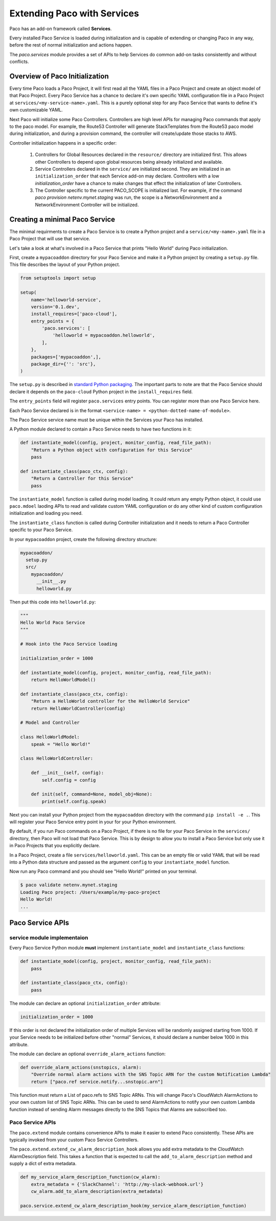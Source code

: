 .. _extend:

Extending Paco with Services
============================

Paco has an add-on framework called **Services**.

Every installed Paco Service is loaded during initialization and is capable of
extending or changing Paco in any way, before the rest of normal initialization and actions happen.

The `paco.services` module provides a set of APIs to help Services do common
add-on tasks consistently and without conflicts.

Overview of Paco Initialization
-------------------------------

Every time Paco loads a Paco Project, it will first read all the YAML files in a Paco Project and create
an object model of that Paco Project. Every Paco Service has a chance to declare it's own specific
YAML configuration file in a Paco Project at ``services/<my-service-name>.yaml``. This is a purely
optional step for any Paco Service that wants to define it's own customizable YAML.

Next Paco will initialize some Paco Controllers. Controllers are high level APIs for managing Paco
commands that apply to the paco model. For example, the Route53 Controller will generate StackTemplates
from the Route53 paco model during initialization, and during a provision command, the controller
will create/update those stacks to AWS.

Controller initialization happens in a specific order:

  1. Controllers for Global Resources declared in the ``resource/`` directory are initialized first. This allows other
     Controllers to depend upon global resources being already initialized and available.

  2. Service Controllers declared in the ``service/`` are initialized second. They are initialized in an ``initialization_order``
     that each Service add-on may declare. Controllers with a low `initialization_order` have a chance to
     make changes that effect the initialization of later Controllers.

  3. The Controller specific to the current PACO_SCOPE is initialized last. For example, if the command
     `paco provision netenv.mynet.staging` was run, the scope is a NetworkEnvironment and a
     NetworkEnvironment Controller will be initialized.


Creating a minimal Paco Service
-------------------------------

The minimal requirments to create a Paco Service is to create a Python project and a ``service/<my-name>.yaml`` file
in a Paco Project that will use that service.

Let's take a look at what's involved in a Paco Service that prints "Hello World" during Paco initialization.

First, create a ``mypacoaddon`` directory for your Paco Service and make it a Python project by creating a ``setup.py`` file.
This file describes the layout of your Python project.

.. code-block:: python

    from setuptools import setup

    setup(
        name='helloworld-service',
        version='0.1.dev',
        install_requires=['paco-cloud'],
        entry_points = {
            'paco.services': [
                'helloworld = mypacoaddon.helloworld',
            ],
        },
        packages=['mypacoaddon',],
        package_dir={'': 'src'},
    )

The ``setup.py`` is described in `standard Python packaging`_. The important parts to note are that the
Paco Service should declare it depends on the ``paco-cloud`` Python project in the ``install_requires`` field.

The ``entry_points`` field will register ``paco.services`` entry points. You can register more than one Paco
Service here.

Each Paco Service declared is in the format ``<service-name> = <python-dotted-name-of-module>``.

The Paco Service service name must be unique within the Services your Paco has installed.

A Python module declared to contain a Paco Service needs to have two functions in it:

.. code-block:: python

    def instantiate_model(config, project, monitor_config, read_file_path):
        "Return a Python object with configuration for this Service"
        pass

    def instantiate_class(paco_ctx, config):
        "Return a Controller for this Service"
        pass


The ``instantiate_model`` function is called during model loading. It could return any empty Python
object, it could use ``paco.mdoel`` laoding APIs to read and validate custom YAML configuration or
do any other kind of custom configuration initialization and loading you need.

The ``instantiate_class`` function is called during Controller initialization and it needs to return
a Paco Controller specific to your Paco Service.

In your ``mypacoaddon`` project, create the following directory structure:

.. code-block:: text

    mypacoaddon/
      setup.py
      src/
        mypacoaddon/
          __init__.py
          helloworld.py

Then put this code into ``helloworld.py``:

.. code-block:: python

    """
    Hello World Paco Service
    """

    # Hook into the Paco Service loading

    initialization_order = 1000

    def instantiate_model(config, project, monitor_config, read_file_path):
        return HelloWorldModel()

    def instantiate_class(paco_ctx, config):
        "Return a HelloWorld controller for the HelloWorld Service"
        return HelloWorldController(config)

    # Model and Controller

    class HelloWorldModel:
        speak = "Hello World!"

    class HelloWorldController:

        def __init__(self, config):
            self.config = config

        def init(self, command=None, model_obj=None):
            print(self.config.speak)

Next you can install your Python project from the ``mypacoaddon`` directory with the
command ``pip install -e .``. This will register your Paco Service entry point in your
for your Python environment.

By default, if you run Paco commands on a Paco Project, if there is no file for your Paco Service
in the ``services/`` directory, then Paco will not load that Paco Service. This is by design
to allow you to install a Paco Service but only use it in Paco Projects that you explicitly declare.

In a Paco Project, create a file ``services/helloworld.yaml``. This can be an empty file or valid
YAML that will be read into a Python data structure and passed as the argument ``config`` to your
``instantiate_model`` function.

Now run any Paco command and you should see "Hello World!" printed on your terminal.

.. code-block:: bash

    $ paco validate netenv.mynet.staging
    Loading Paco project: /Users/example/my-paco-project
    Hello World!
    ...


Paco Service APIs
-----------------

service module implementaion
^^^^^^^^^^^^^^^^^^^^^^^^^^^^

Every Paco Service Python module **must** implement ``instantiate_model`` and ``instantiate_class`` functions:

.. code-block:: python

    def instantiate_model(config, project, monitor_config, read_file_path):
        pass

    def instantiate_class(paco_ctx, config):
        pass

The module can declare an optional ``initialization_order`` attribute:

.. code-block:: python

    initialization_order = 1000

If this order is not declared the initialization order of multiple Services will be randomly assigned
starting from 1000. If your Service needs to be initialized before other "normal" Services, it should
declare a number below 1000 in this attribute.

The module can declare an optional ``override_alarm_actions`` function:

.. code-block:: python

    def override_alarm_actions(snstopics, alarm):
        "Override normal alarm actions with the SNS Topic ARN for the custom Notification Lambda"
        return ["paco.ref service.notify...snstopic.arn"]

This function must return a List of paco.refs to SNS Topic ARNs. This will change Paco's CloudWatch
AlarmActions to your own custom list of SNS Topic ARNs. This can be used to send AlarmActions to
notify your own custom Lambda function instead of sending Alarm messages directly to the
SNS Topics that Alarms are subscribed too.

Paco Service APIs
^^^^^^^^^^^^^^^^^

The ``paco.extend`` module contains convenience APIs to make it easier to extend Paco consistently.
These APIs are typically invoked from your custom Paco Service Controllers.

The ``paco.extend.extend_cw_alarm_description_hook`` allows you add extra metadata to the
CloudWatch AlarmDescription field. This takes a function that is expected to call the
``add_to_alarm_description`` method and supply a dict of extra metadata.

.. code-block:: python

    def my_service_alarm_description_function(cw_alarm):
        extra_metadata = {'SlackChannel': 'http://my-slack-webhook.url'}
        cw_alarm.add_to_alarm_description(extra_metadata)

    paco.service.extend_cw_alarm_description_hook(my_service_alarm_description_function)



.. _standard Python packaging: https://packaging.python.org/tutorials/packaging-projects/
